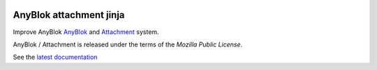 .. This file is a part of the AnyBlok / Attachment / Jinja project
..
..    Copyright (C) 2018 Jean-Sebastien SUZANNE <jssuzanne@anybox.fr>
..
.. This Source Code Form is subject to the terms of the Mozilla Public License,
.. v. 2.0. If a copy of the MPL was not distributed with this file,You can
.. obtain one at http://mozilla.org/MPL/2.0/.

.. image:: https://travis-ci.org/AnyBlok/anyblok_attachment_jinja.svg?branch=master
    :target: https://travis-ci.org/AnyBlok/anyblok_attachment_jinja
    :alt: Build status

.. image:: https://coveralls.io/repos/github/AnyBlok/anyblok_attachment_jinja/badge.svg?branch=master
    :target: https://coveralls.io/github/AnyBlok/anyblok_attachment_jinja?branch=master
    :alt: Coverage

.. image:: https://img.shields.io/pypi/v/anyblok_attachment_jinja.svg
   :target: https://pypi.python.org/pypi/anyblok_attachment_jinja/
   :alt: Version status

.. image:: https://readthedocs.org/projects/anyblok-attachment-jinja/badge/?version=latest
    :alt: Documentation Status
    :scale: 100%
    :target: https://doc.anyblok-attachment-jinja.anyblok.org/?badge=latest


AnyBlok attachment jinja
========================

Improve AnyBlok `AnyBlok <http://doc.anyblok.org>`_ and `Attachment <https://doc.anyblok-attachment.anyblok.org>`_
system.

AnyBlok / Attachment is released under the terms of the `Mozilla Public License`.

See the `latest documentation <http://doc.anyblok-attachment-jinja.anyblok.org/>`_

